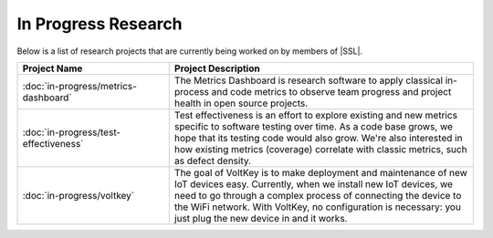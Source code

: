 In Progress Research
^^^^^^^^^^^^^^^^^^^^
Below is a list of research projects that are currently being worked on by members of |SSL|.

.. list-table::
   :widths: 10 20
   :header-rows: 1

   * - Project Name
     - Project Description

   * - :doc:`in-progress/metrics-dashboard`
     - The Metrics Dashboard is research software to apply classical in-process and code metrics to observe team progress and project health in open source projects.

   * - :doc:`in-progress/test-effectiveness`
     - Test effectiveness is an effort to explore existing and new metrics specific to software testing over time. As a code base grows, we hope that its testing code would also grow. We're also interested in how existing metrics (coverage) correlate with classic metrics, such as defect density.

   * - :doc:`in-progress/voltkey`
     - The goal of VoltKey is to make deployment and maintenance of new IoT devices easy. Currently, when we install new IoT devices, we need to go through a complex process of connecting the device to the WiFi network. With VoltKey, no configuration is necessary: you just plug the new device in and it works.
